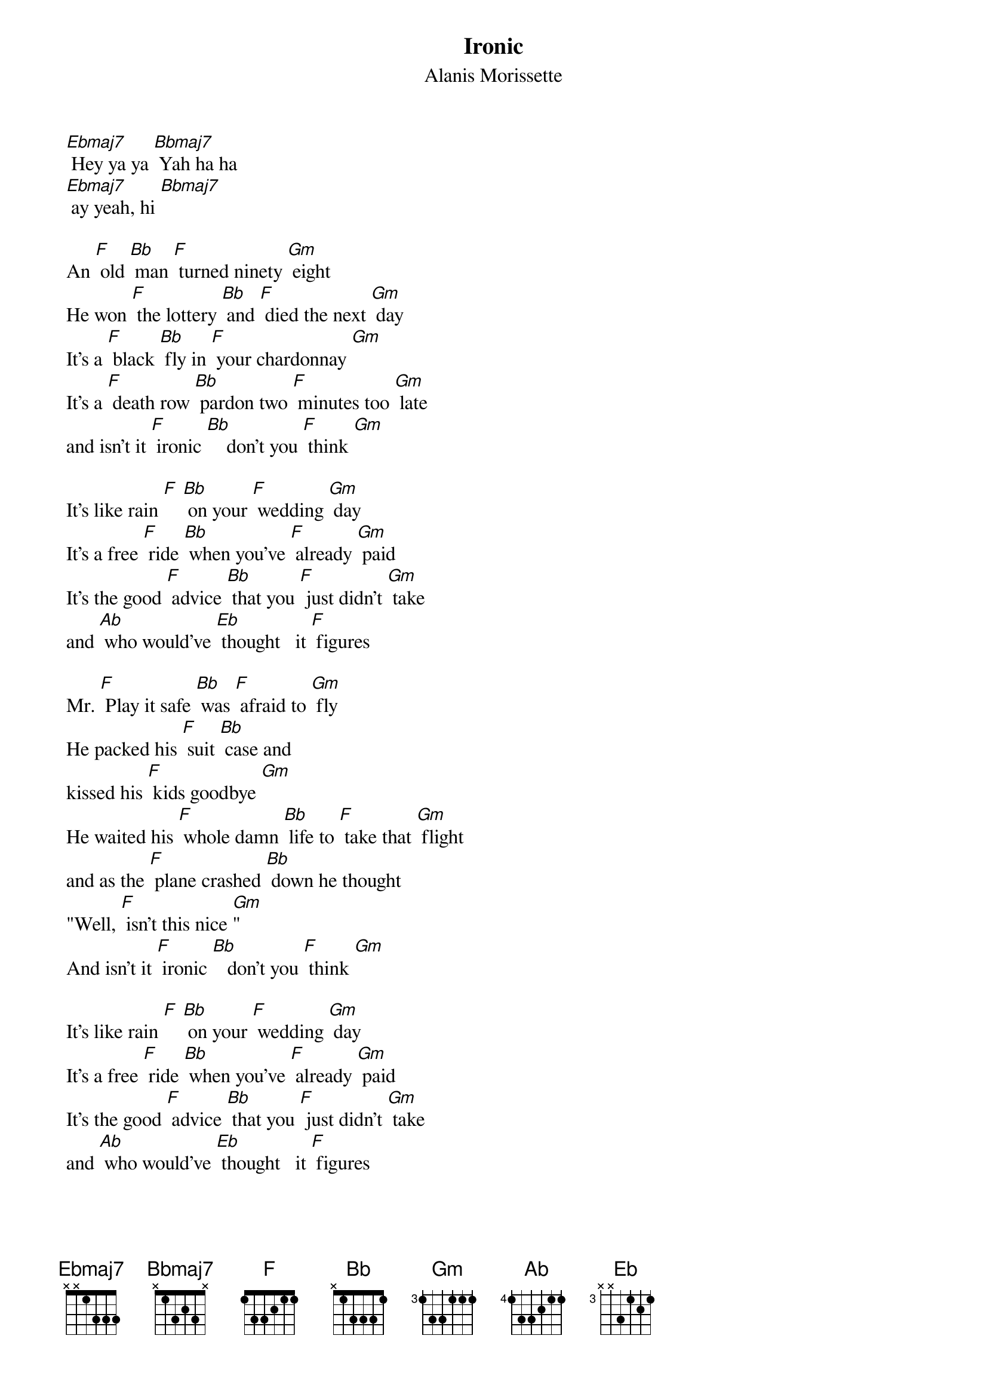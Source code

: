 {t: Ironic}
{st: Alanis Morissette}
{define: Bbmaj7 frets 3 2 1 0}

[Ebmaj7] Hey ya ya [Bbmaj7] Yah ha ha
[Ebmaj7] ay yeah, hi [Bbmaj7]

An [F] old [Bb] man [F] turned ninety [Gm] eight
He won [F] the lottery [Bb] and [F] died the next [Gm] day
It's a [F] black [Bb] fly in [F] your chardonnay [Gm]
It's a [F] death row [Bb] pardon two [F] minutes too [Gm] late
and isn't it [F] ironic [Bb]    don't you [F] think [Gm]

It's like rain [F] [Bb] on your [F] wedding [Gm] day
It's a free [F] ride [Bb] when you've [F] already [Gm] paid
It's the good [F] advice [Bb] that you [F] just didn't [Gm] take
and [Ab] who would've [Eb] thought   it [F] figures

Mr. [F] Play it safe [Bb] was [F] afraid to [Gm] fly
He packed his [F] suit [Bb] case and
kissed his [F] kids goodbye [Gm]
He waited his [F] whole damn [Bb] life to [F] take that [Gm] flight
and as the [F] plane crashed [Bb] down he thought
"Well, [F] isn't this nice [Gm]"
And isn't it [F] ironic [Bb]   don't you [F] think [Gm]

It's like rain [F] [Bb] on your [F] wedding [Gm] day
It's a free [F] ride [Bb] when you've [F] already [Gm] paid
It's the good [F] advice [Bb] that you [F] just didn't [Gm] take
and [Ab] who would've [Eb] thought   it [F] figures

Well, [Ebmaj7] life has a funny way of sneaking up on
[Bbmaj7] you when you think everything's OK
and [Ebmaj7] everything's going right [Bbmaj7]

And [Ebmaj7] life has a funny way of helping you out
[Bbmaj7] when you think everything's gone wrong
and [Ebmaj7] everything blows up in your face [Bbmaj7]

a [F] traffic [Bb] jam when you're [F] already late [Gm]
a [F] no-smoking [Bb] sign on your [F] cigarette [Gm] break
it's like [F] ten thousand [Bb] spoons
when all you [F] need is a [Gm] knife
It's meeting the [F] man of my [Bb] dreams
and then meeting his [F] beautiful [Gm] wife   hmm
and isn't it [F] ironic [Bb]    don't you [F] think [Gm]
A little too [F] ironic [Bb]  yeah I [F] really do think [Gm]

It's like rain [F] [Bb] on your [F] wedding [Gm] day
It's a free [F] ride [Bb] when you've [F] already [Gm] paid
It's the good [F] advice [Bb] that you [F] just didn't [Gm] take
and [Ab] who would've [Eb] thought   it [F] figures

[Ebmaj7] [Bbmaj7]
and yeah [Ebmaj7] life has a funny way
of sneaking up on you [Bbmaj7]
and [Ebmaj7] life has a funny, funny way [Bbmaj7]
of helping you out [Ebmaj7] helping you out [Ebmaj7]
